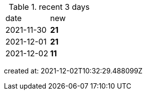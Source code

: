 
.recent 3 days
|===

|date|new


^|2021-11-30
>s|21


^|2021-12-01
>s|21


^|2021-12-02
>s|11


|===

created at: 2021-12-02T10:32:29.488099Z
